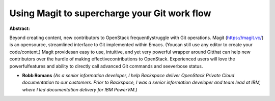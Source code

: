 Using Magit to supercharge your Git work flow
~~~~~~~~~~~~~~~~~~~~~~~~~~~~~~~~~~~~~~~~~~~~~

**Abstract:**

Beyond creating content, new contributors to OpenStack frequentlystruggle with Git operations. Magit (https://magit.vc/) is an opensource, streamlined interface to Git implemented within Emacs. (Youcan still use any editor to create your code/content.) Magit providesan easy to use, intuitive, and yet very powerful wrapper around Gitthat can help new contributors over the hurdle of making effectivecontributions to OpenStack. Experienced users will love the powerfulfeatures and ability to directly call advanced Git commands and seeverbose status.


* **Robb Romans** *(As a senior information developer, I help Rackspace deliver OpenStack Private Cloud documentation to our customers. Prior to Rackspace, I was a senior information developer and team lead at IBM, where I led documentation delivery for IBM PowerVM.)*
